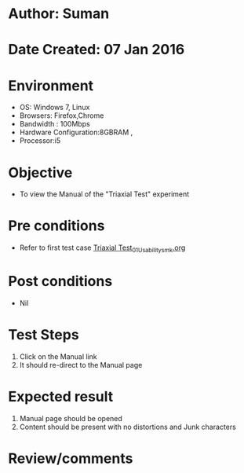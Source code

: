 * Author: Suman
* Date Created: 07 Jan 2016
* Environment
  - OS: Windows 7, Linux
  - Browsers: Firefox,Chrome
  - Bandwidth : 100Mbps
  - Hardware Configuration:8GBRAM , 
  - Processor:i5

* Objective
  - To view the Manual of the "Triaxial Test" experiment

* Pre conditions
  - Refer to first test case [[https://github.com/Virtual-Labs/soil-mechanics-and-foundation-engineering-iiith/blob/master/test-cases/integration_test-cases/Triaxial Test/Triaxial Test_01_Usability_smk.org][Triaxial Test_01_Usability_smk.org]]

* Post conditions
  - Nil
* Test Steps
  1. Click on the Manual link 
  2. It should re-direct to the Manual page

* Expected result
  1. Manual page should be opened
  2. Content should be present with no distortions and Junk characters

* Review/comments


